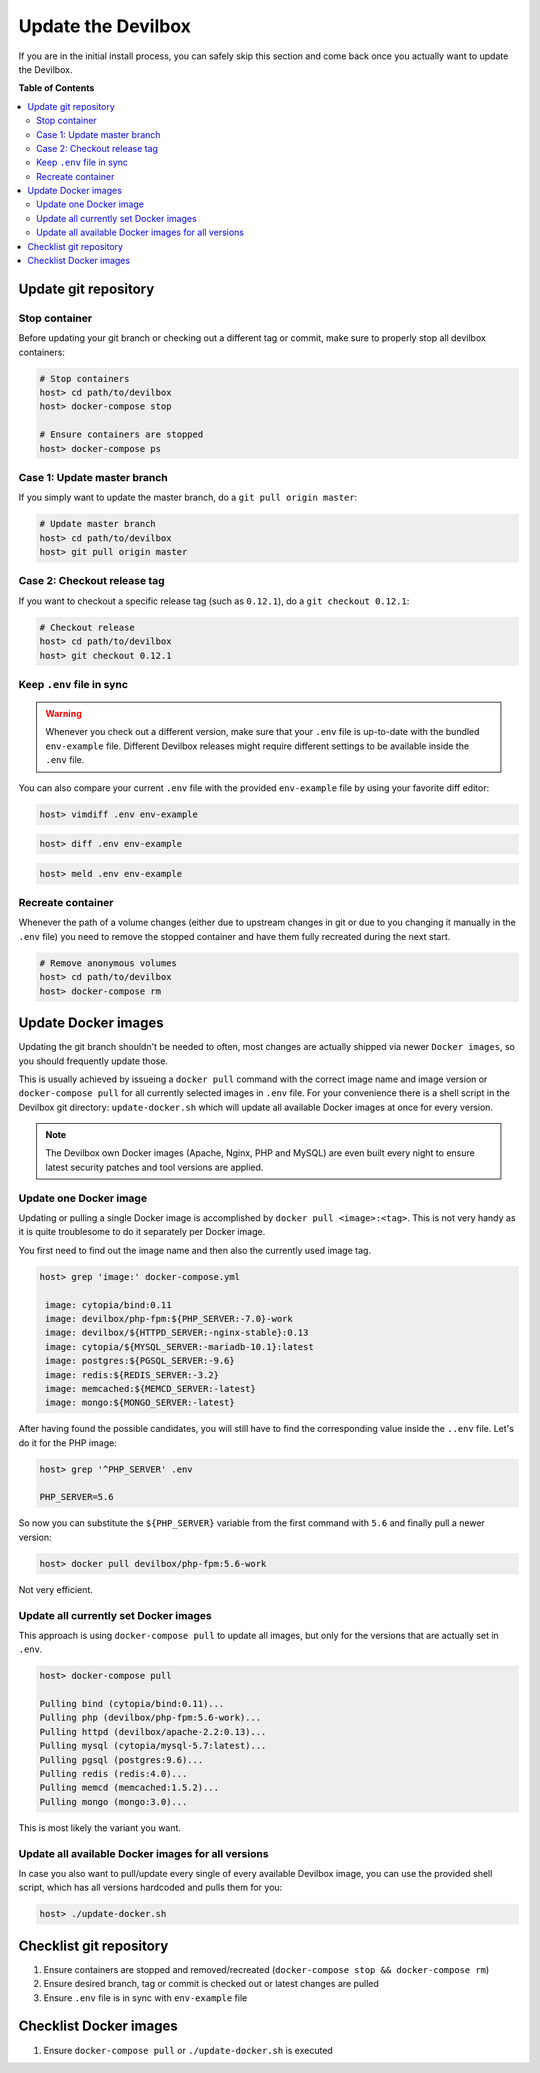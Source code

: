 .. _getting_started_update_the_devilbox:

*******************
Update the Devilbox
*******************

If you are in the initial install process, you can safely skip this section and come back once
you actually want to update the Devilbox.


**Table of Contents**

.. contents:: :local:


Update git repository
=====================

Stop container
--------------

Before updating your git branch or checking out a different tag or commit, make sure to properly
stop all devilbox containers:

.. code-block:: bash

   # Stop containers
   host> cd path/to/devilbox
   host> docker-compose stop

   # Ensure containers are stopped
   host> docker-compose ps

Case 1: Update master branch
----------------------------

If you simply want to update the master branch, do a ``git pull origin master``:

.. code-block:: bash

   # Update master branch
   host> cd path/to/devilbox
   host> git pull origin master


Case 2: Checkout release tag
----------------------------

If you want to checkout a specific release tag (such as ``0.12.1``), do a ``git checkout 0.12.1``:

.. code-block:: bash

   # Checkout release
   host> cd path/to/devilbox
   host> git checkout 0.12.1



Keep ``.env`` file in sync
--------------------------

.. warning::
      Whenever you check out a different version, make sure that your ``.env`` file is up-to-date
      with the bundled ``env-example`` file. Different Devilbox releases might require different
      settings to be available inside the ``.env`` file.

You can also compare your current ``.env`` file with the provided ``env-example`` file by using
your favorite diff editor:

.. code-block:: bash

   host> vimdiff .env env-example

.. code-block:: bash

   host> diff .env env-example

.. code-block:: bash

   host> meld .env env-example


Recreate container
------------------

Whenever the path of a volume changes (either due to upstream changes in git or due to you changing
it manually in the ``.env`` file) you need to remove the stopped container and have them fully
recreated during the next start.

.. code-block:: bash

   # Remove anonymous volumes
   host> cd path/to/devilbox
   host> docker-compose rm

.. seealso::
   :ref:`remove_stopped_container`


.. _getting_started_update_the_docker_images:

Update Docker images
====================

Updating the git branch shouldn't be needed to often, most changes are actually shipped via newer
``Docker images``, so you should frequently update those.

This is usually achieved by issueing a ``docker pull`` command with the correct image name and image
version or ``docker-compose pull`` for all currently selected images in ``.env`` file.
For your convenience there is a shell script in the Devilbox git directory: ``update-docker.sh``
which will update all available Docker images at once for every version.

.. note::

     The Devilbox own Docker images (Apache, Nginx, PHP and MySQL) are even built every night to ensure
     latest security patches and tool versions are applied.


Update one Docker image
-----------------------

Updating or pulling a single Docker image is accomplished by ``docker pull <image>:<tag>``.
This is not very handy as it is quite troublesome to do it separately per Docker image.

You first need to find out the image name and then also the currently used image tag.

.. code-block:: bash

   host> grep 'image:' docker-compose.yml

    image: cytopia/bind:0.11
    image: devilbox/php-fpm:${PHP_SERVER:-7.0}-work
    image: devilbox/${HTTPD_SERVER:-nginx-stable}:0.13
    image: cytopia/${MYSQL_SERVER:-mariadb-10.1}:latest
    image: postgres:${PGSQL_SERVER:-9.6}
    image: redis:${REDIS_SERVER:-3.2}
    image: memcached:${MEMCD_SERVER:-latest}
    image: mongo:${MONGO_SERVER:-latest}

After having found the possible candidates, you will still have to find the corresponding value
inside the ``..env`` file. Let's do it for the PHP image:

.. code-block:: bash

   host> grep '^PHP_SERVER' .env

   PHP_SERVER=5.6

So now you can substitute the ``${PHP_SERVER}`` variable from the first command with ``5.6`` and
finally pull a newer version:

.. code-block:: bash

   host> docker pull devilbox/php-fpm:5.6-work

Not very efficient.


Update all currently set Docker images
--------------------------------------

This approach is using ``docker-compose pull`` to update all images, but only for the versions
that are actually set in ``.env``.

.. code-block:: bash

   host> docker-compose pull

   Pulling bind (cytopia/bind:0.11)...
   Pulling php (devilbox/php-fpm:5.6-work)...
   Pulling httpd (devilbox/apache-2.2:0.13)...
   Pulling mysql (cytopia/mysql-5.7:latest)...
   Pulling pgsql (postgres:9.6)...
   Pulling redis (redis:4.0)...
   Pulling memcd (memcached:1.5.2)...
   Pulling mongo (mongo:3.0)...

This is most likely the variant you want.


Update all available Docker images for all versions
---------------------------------------------------

In case you also want to pull/update every single of every available Devilbox image, you can
use the provided shell script, which has all versions hardcoded and pulls them for you:

.. code-block:: bash

   host> ./update-docker.sh


Checklist git repository
========================

1. Ensure containers are stopped and removed/recreated (``docker-compose stop && docker-compose rm``)
2. Ensure desired branch, tag or commit is checked out or latest changes are pulled
3. Ensure ``.env`` file is in sync with ``env-example`` file


Checklist Docker images
=======================

1. Ensure ``docker-compose pull`` or ``./update-docker.sh`` is executed
